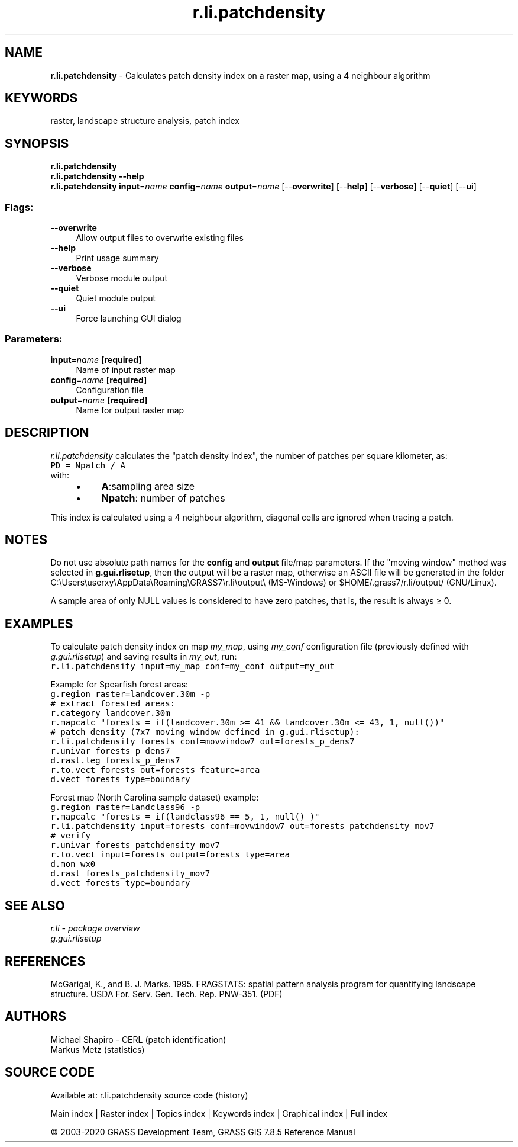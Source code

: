 .TH r.li.patchdensity 1 "" "GRASS 7.8.5" "GRASS GIS User's Manual"
.SH NAME
\fI\fBr.li.patchdensity\fR\fR  \- Calculates patch density index on a raster map, using a 4 neighbour algorithm
.SH KEYWORDS
raster, landscape structure analysis, patch index
.SH SYNOPSIS
\fBr.li.patchdensity\fR
.br
\fBr.li.patchdensity \-\-help\fR
.br
\fBr.li.patchdensity\fR \fBinput\fR=\fIname\fR \fBconfig\fR=\fIname\fR \fBoutput\fR=\fIname\fR  [\-\-\fBoverwrite\fR]  [\-\-\fBhelp\fR]  [\-\-\fBverbose\fR]  [\-\-\fBquiet\fR]  [\-\-\fBui\fR]
.SS Flags:
.IP "\fB\-\-overwrite\fR" 4m
.br
Allow output files to overwrite existing files
.IP "\fB\-\-help\fR" 4m
.br
Print usage summary
.IP "\fB\-\-verbose\fR" 4m
.br
Verbose module output
.IP "\fB\-\-quiet\fR" 4m
.br
Quiet module output
.IP "\fB\-\-ui\fR" 4m
.br
Force launching GUI dialog
.SS Parameters:
.IP "\fBinput\fR=\fIname\fR \fB[required]\fR" 4m
.br
Name of input raster map
.IP "\fBconfig\fR=\fIname\fR \fB[required]\fR" 4m
.br
Configuration file
.IP "\fBoutput\fR=\fIname\fR \fB[required]\fR" 4m
.br
Name for output raster map
.SH DESCRIPTION
\fIr.li.patchdensity\fR calculates the \(dqpatch density index\(dq,
the number of patches per square kilometer, as:
.br
.nf
\fC
PD = Npatch / A
\fR
.fi
with:
.RS 4n
.IP \(bu 4n
\fBA\fR:sampling area size
.IP \(bu 4n
\fBNpatch\fR: number of patches
.RE
.PP
This index is calculated using a 4 neighbour algorithm, diagonal cells
are ignored when tracing a patch.
.SH NOTES
Do not use absolute path names for the \fBconfig\fR and \fBoutput\fR
file/map parameters.
If the \(dqmoving window\(dq method was selected in \fBg.gui.rlisetup\fR, then the
output will be a raster map, otherwise an ASCII file will be generated in
the folder C:\(rsUsers\(rsuserxy\(rsAppData\(rsRoaming\(rsGRASS7\(rsr.li\(rsoutput\(rs
(MS\-Windows) or $HOME/.grass7/r.li/output/ (GNU/Linux).
.PP
A sample area of only NULL values is considered to have zero patches,
that is, the result is always ≥ 0.
.SH EXAMPLES
To calculate patch density index on map \fImy_map\fR, using
\fImy_conf\fR configuration file (previously defined with
\fIg.gui.rlisetup\fR) and saving results in \fImy_out\fR, run:
.br
.nf
\fC
r.li.patchdensity input=my_map conf=my_conf output=my_out
\fR
.fi
.PP
Example for Spearfish forest areas:
.br
.nf
\fC
g.region raster=landcover.30m \-p
# extract forested areas:
r.category landcover.30m
r.mapcalc \(dqforests = if(landcover.30m >= 41 && landcover.30m <= 43, 1, null())\(dq
# patch density (7x7 moving window defined in g.gui.rlisetup):
r.li.patchdensity forests conf=movwindow7 out=forests_p_dens7
r.univar forests_p_dens7
d.rast.leg forests_p_dens7
r.to.vect forests out=forests feature=area
d.vect forests type=boundary
\fR
.fi
.PP
Forest map (North Carolina sample dataset) example:
.br
.nf
\fC
g.region raster=landclass96 \-p
r.mapcalc \(dqforests = if(landclass96 == 5, 1, null() )\(dq
r.li.patchdensity input=forests conf=movwindow7 out=forests_patchdensity_mov7
# verify
r.univar forests_patchdensity_mov7
r.to.vect input=forests output=forests type=area
d.mon wx0
d.rast forests_patchdensity_mov7
d.vect forests type=boundary
\fR
.fi
.SH SEE ALSO
\fI
r.li \- package overview
.br
g.gui.rlisetup
\fR
.SH REFERENCES
McGarigal, K., and B. J. Marks. 1995. FRAGSTATS: spatial pattern
analysis program for quantifying landscape structure. USDA For. Serv.
Gen. Tech. Rep. PNW\-351. (PDF)
.SH AUTHORS
Michael Shapiro \- CERL (patch identification)
.br
Markus Metz (statistics)
.SH SOURCE CODE
.PP
Available at: r.li.patchdensity source code (history)
.PP
Main index |
Raster index |
Topics index |
Keywords index |
Graphical index |
Full index
.PP
© 2003\-2020
GRASS Development Team,
GRASS GIS 7.8.5 Reference Manual
